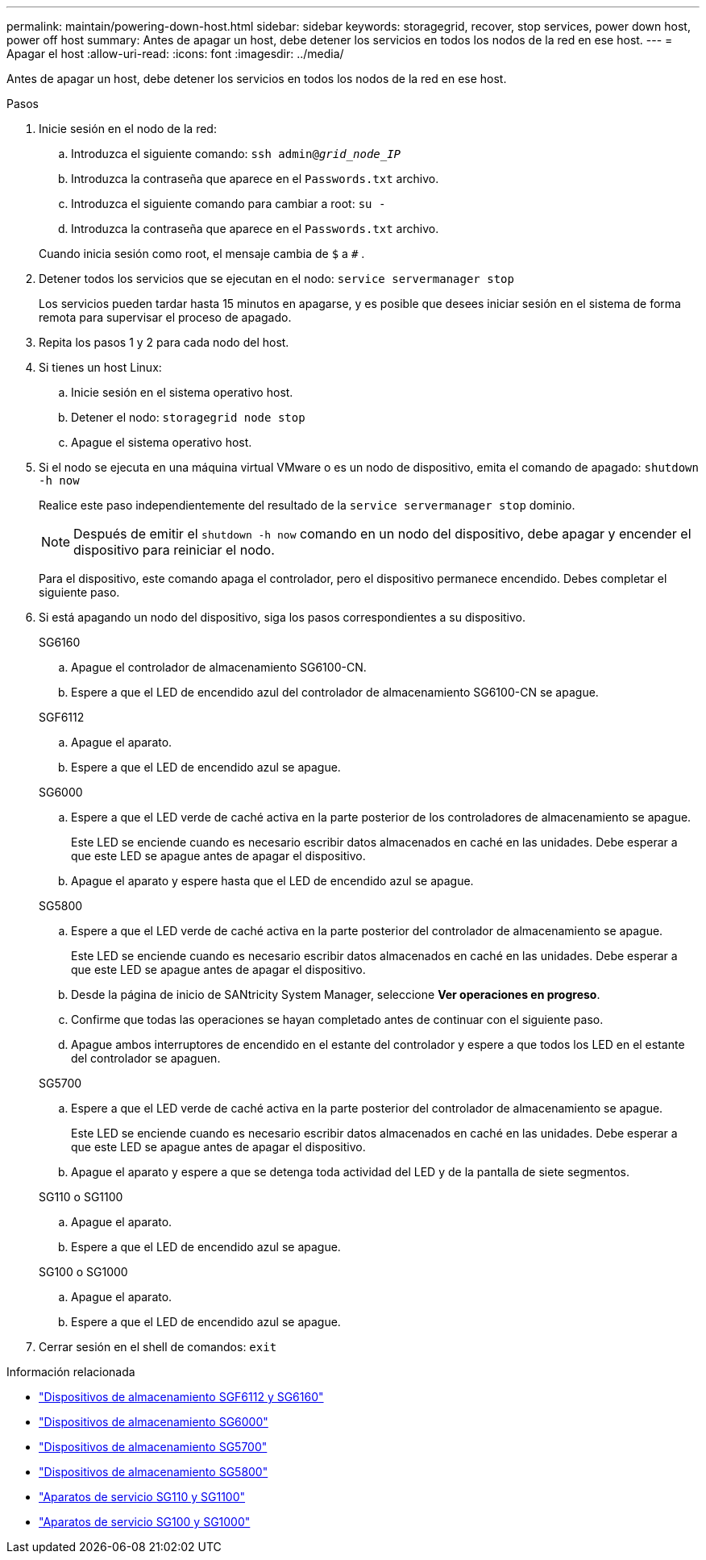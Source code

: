 ---
permalink: maintain/powering-down-host.html 
sidebar: sidebar 
keywords: storagegrid, recover, stop services, power down host, power off host 
summary: Antes de apagar un host, debe detener los servicios en todos los nodos de la red en ese host. 
---
= Apagar el host
:allow-uri-read: 
:icons: font
:imagesdir: ../media/


[role="lead"]
Antes de apagar un host, debe detener los servicios en todos los nodos de la red en ese host.

.Pasos
. Inicie sesión en el nodo de la red:
+
.. Introduzca el siguiente comando: `ssh admin@_grid_node_IP_`
.. Introduzca la contraseña que aparece en el `Passwords.txt` archivo.
.. Introduzca el siguiente comando para cambiar a root: `su -`
.. Introduzca la contraseña que aparece en el `Passwords.txt` archivo.


+
Cuando inicia sesión como root, el mensaje cambia de `$` a `#` .

. Detener todos los servicios que se ejecutan en el nodo: `service servermanager stop`
+
Los servicios pueden tardar hasta 15 minutos en apagarse, y es posible que desees iniciar sesión en el sistema de forma remota para supervisar el proceso de apagado.

. Repita los pasos 1 y 2 para cada nodo del host.
. Si tienes un host Linux:
+
.. Inicie sesión en el sistema operativo host.
.. Detener el nodo: `storagegrid node stop`
.. Apague el sistema operativo host.


. Si el nodo se ejecuta en una máquina virtual VMware o es un nodo de dispositivo, emita el comando de apagado: `shutdown -h now`
+
Realice este paso independientemente del resultado de la `service servermanager stop` dominio.

+

NOTE: Después de emitir el `shutdown -h now` comando en un nodo del dispositivo, debe apagar y encender el dispositivo para reiniciar el nodo.

+
Para el dispositivo, este comando apaga el controlador, pero el dispositivo permanece encendido.  Debes completar el siguiente paso.

. Si está apagando un nodo del dispositivo, siga los pasos correspondientes a su dispositivo.
+
[role="tabbed-block"]
====
.SG6160
--
.. Apague el controlador de almacenamiento SG6100-CN.
.. Espere a que el LED de encendido azul del controlador de almacenamiento SG6100-CN se apague.


--
.SGF6112
--
.. Apague el aparato.
.. Espere a que el LED de encendido azul se apague.


--
.SG6000
--
.. Espere a que el LED verde de caché activa en la parte posterior de los controladores de almacenamiento se apague.
+
Este LED se enciende cuando es necesario escribir datos almacenados en caché en las unidades.  Debe esperar a que este LED se apague antes de apagar el dispositivo.

.. Apague el aparato y espere hasta que el LED de encendido azul se apague.


--
.SG5800
--
.. Espere a que el LED verde de caché activa en la parte posterior del controlador de almacenamiento se apague.
+
Este LED se enciende cuando es necesario escribir datos almacenados en caché en las unidades.  Debe esperar a que este LED se apague antes de apagar el dispositivo.

.. Desde la página de inicio de SANtricity System Manager, seleccione *Ver operaciones en progreso*.
.. Confirme que todas las operaciones se hayan completado antes de continuar con el siguiente paso.
.. Apague ambos interruptores de encendido en el estante del controlador y espere a que todos los LED en el estante del controlador se apaguen.


--
.SG5700
--
.. Espere a que el LED verde de caché activa en la parte posterior del controlador de almacenamiento se apague.
+
Este LED se enciende cuando es necesario escribir datos almacenados en caché en las unidades.  Debe esperar a que este LED se apague antes de apagar el dispositivo.

.. Apague el aparato y espere a que se detenga toda actividad del LED y de la pantalla de siete segmentos.


--
.SG110 o SG1100
--
.. Apague el aparato.
.. Espere a que el LED de encendido azul se apague.


--
.SG100 o SG1000
--
.. Apague el aparato.
.. Espere a que el LED de encendido azul se apague.


--
====
. Cerrar sesión en el shell de comandos: `exit`


.Información relacionada
* link:https://docs.netapp.com/us-en/storagegrid-appliances/sg6100/index.html["Dispositivos de almacenamiento SGF6112 y SG6160"^]
* link:https://docs.netapp.com/us-en/storagegrid-appliances/sg6000/index.html["Dispositivos de almacenamiento SG6000"^]
* link:https://docs.netapp.com/us-en/storagegrid-appliances/sg5700/index.html["Dispositivos de almacenamiento SG5700"^]
* link:https://docs.netapp.com/us-en/storagegrid-appliances/sg5800/index.html["Dispositivos de almacenamiento SG5800"^]
* link:https://docs.netapp.com/us-en/storagegrid-appliances/sg110-1100/index.html["Aparatos de servicio SG110 y SG1100"^]
* link:https://docs.netapp.com/us-en/storagegrid-appliances/sg100-1000/index.html["Aparatos de servicio SG100 y SG1000"^]

